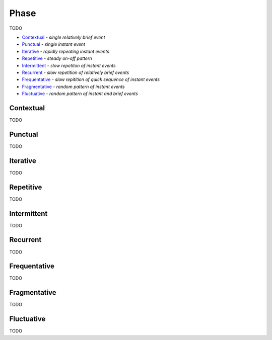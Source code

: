 Phase
-----

TODO

- `Contextual`_ - *single relatively brief event*
- `Punctual`_ - *single instant event*
- `Iterative`_ - *rapidly repeating instant events*
- `Repetitive`_ - *steady on-off pattern*
- `Intermittent`_ - *slow repetiton of instant events*
- `Recurrent`_ - *slow repetition of relatively brief events*
- `Frequentative`_ - *slow repitition of quick sequence of instant events*
- `Fragmentative`_ - *random pattern of instant events*
- `Fluctuative`_ - *random pattern of instant and brief events*

Contextual
^^^^^^^^^^

TODO

Punctual
^^^^^^^^

TODO

Iterative
^^^^^^^^^

TODO

Repetitive
^^^^^^^^^^

TODO

Intermittent
^^^^^^^^^^^^

TODO

Recurrent
^^^^^^^^^

TODO

Frequentative
^^^^^^^^^^^^^

TODO

Fragmentative
^^^^^^^^^^^^^

TODO

Fluctuative
^^^^^^^^^^^

TODO

